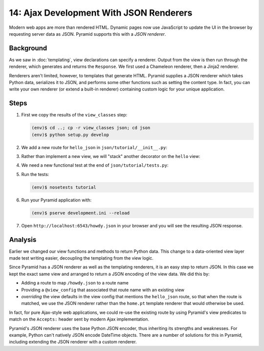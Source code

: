 ========================================
14: Ajax Development With JSON Renderers
========================================

Modern web apps are more than rendered HTML. Dynamic pages now use
JavaScript to update the UI in the browser by requesting server data as
JSON. Pyramid supports this with a *JSON renderer*.

Background
==========

As we saw in :doc:`templating`, view declarations can specify a
renderer. Output from the view is then run through the renderer,
which generates and returns the ``Response``. We first used a Chameleon
renderer, then a Jinja2 renderer.

Renderers aren't limited, however, to templates that generate HTML.
Pyramid supplies a JSON renderer which takes Python data,
serializes it to JSON, and performs some other functions such as
setting the content type. In fact, you can write your own renderer (or
extend a built-in renderer) containing custom logic for your unique
application.

Steps
=====

#. First we copy the results of the ``view_classes`` step:

   .. code-block:: bash

    (env)$ cd ..; cp -r view_classes json; cd json
    (env)$ python setup.py develop

#. We add a new route for ``hello_json`` in
   ``json/tutorial/__init__.py``:

   .. literalinclude:: json/tutorial/__init__.py
    :linenos:

#. Rather than implement a new view, we will "stack" another decorator
   on the ``hello`` view:

   .. literalinclude:: json/tutorial/views.py
    :linenos:

#. We need a new functional test at the end of
   ``json/tutorial/tests.py``:

   .. literalinclude:: json/tutorial/tests.py
    :linenos:

#. Run the tests:

   .. code-block:: bash

    (env)$ nosetests tutorial

#. Run your Pyramid application with:

   .. code-block:: bash

    (env)$ pserve development.ini --reload

#. Open ``http://localhost:6543/howdy.json`` in your browser and you
   will see the resulting JSON response.

Analysis
========

Earlier we changed our view functions and methods to return Python
data. This change to a data-oriented view layer made test writing
easier, decoupling the templating from the view logic.

Since Pyramid has a JSON renderer as well as the templating renderers,
it is an easy step to return JSON. In this case we kept the exact same
view and arranged to return a JSON encoding of the view data. We did
this by:

- Adding a route to map ``/howdy.json`` to a route name

- Providing a ``@view_config`` that associated that route name with an
  existing view

- *overriding* the view defaults in the view config that mentions the 
  ``hello_json`` route, so that when the route is matched, we use the JSON 
  renderer rather than the ``home.pt`` template renderer that would otherwise 
  be used.

In fact, for pure Ajax-style web applications, we could re-use the existing
route by using Pyramid's view predicates to match on the
``Accepts:`` header sent by modern Ajax implementation.

Pyramid's JSON renderer uses the base Python JSON encoder,
thus inheriting its strengths and weaknesses. For example,
Python can't natively JSON encode DateTime objects. There are a number
of solutions for this in Pyramid, including extending the JSON renderer
with a custom renderer.

.. seealso:: :ref:`views_which_use_a_renderer`,
   :ref:`json_renderer`, and
   :ref:`adding_and_overriding_renderers`
